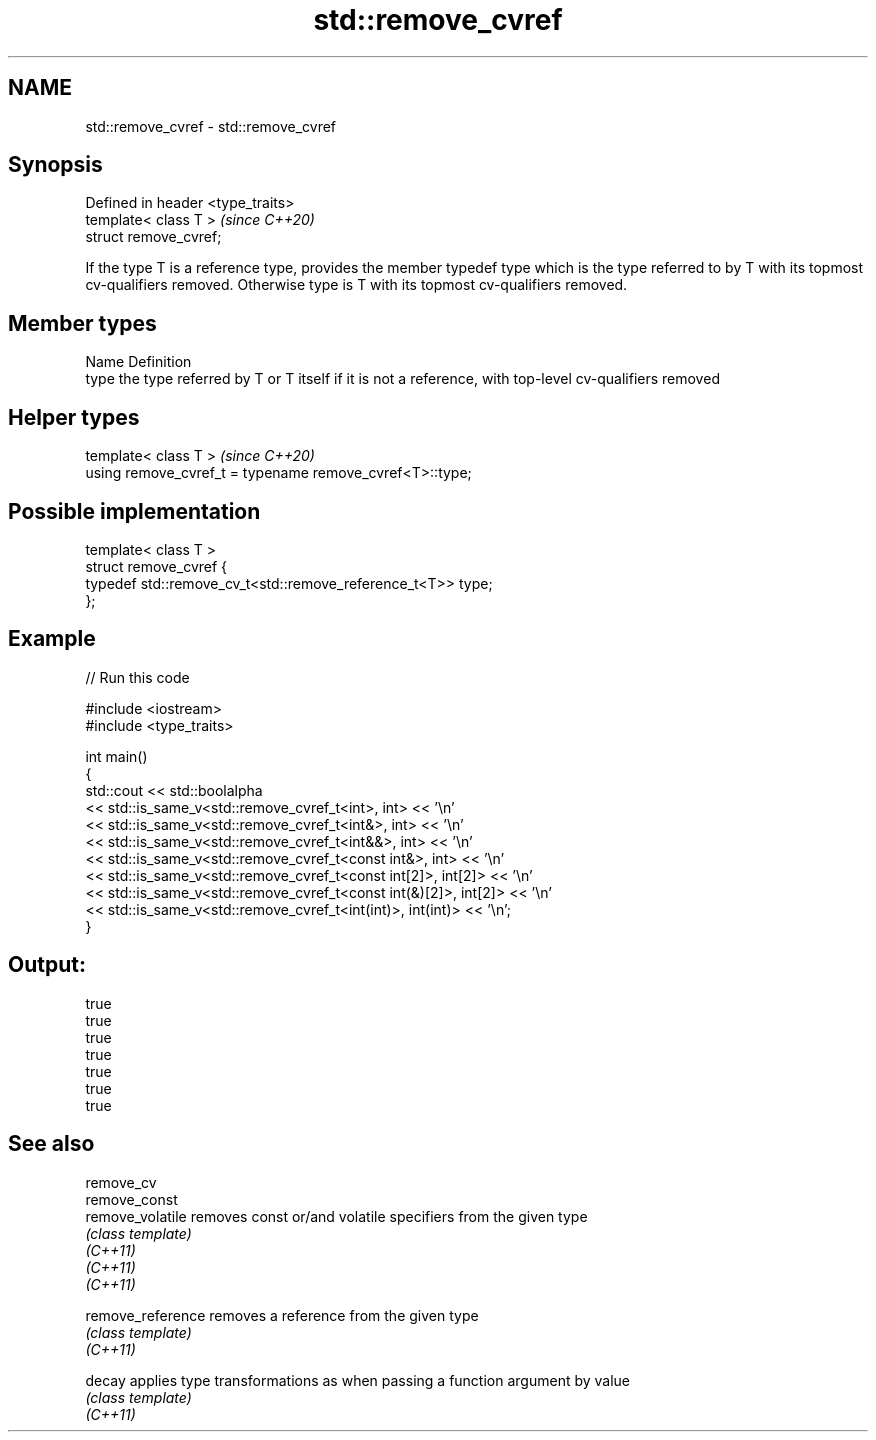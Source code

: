 .TH std::remove_cvref 3 "2020.03.24" "http://cppreference.com" "C++ Standard Libary"
.SH NAME
std::remove_cvref \- std::remove_cvref

.SH Synopsis

  Defined in header <type_traits>
  template< class T >              \fI(since C++20)\fP
  struct remove_cvref;

  If the type T is a reference type, provides the member typedef type which is the type referred to by T with its topmost cv-qualifiers removed. Otherwise type is T with its topmost cv-qualifiers removed.

.SH Member types


  Name Definition
  type the type referred by T or T itself if it is not a reference, with top-level cv-qualifiers removed


.SH Helper types


  template< class T >                                     \fI(since C++20)\fP
  using remove_cvref_t = typename remove_cvref<T>::type;


.SH Possible implementation



    template< class T >
    struct remove_cvref {
        typedef std::remove_cv_t<std::remove_reference_t<T>> type;
    };



.SH Example

  
// Run this code

    #include <iostream>
    #include <type_traits>

    int main()
    {
        std::cout << std::boolalpha
                  << std::is_same_v<std::remove_cvref_t<int>, int> << '\\n'
                  << std::is_same_v<std::remove_cvref_t<int&>, int> << '\\n'
                  << std::is_same_v<std::remove_cvref_t<int&&>, int> << '\\n'
                  << std::is_same_v<std::remove_cvref_t<const int&>, int> << '\\n'
                  << std::is_same_v<std::remove_cvref_t<const int[2]>, int[2]> << '\\n'
                  << std::is_same_v<std::remove_cvref_t<const int(&)[2]>, int[2]> << '\\n'
                  << std::is_same_v<std::remove_cvref_t<int(int)>, int(int)> << '\\n';
    }

.SH Output:

    true
    true
    true
    true
    true
    true
    true


.SH See also



  remove_cv
  remove_const
  remove_volatile  removes const or/and volatile specifiers from the given type
                   \fI(class template)\fP
  \fI(C++11)\fP
  \fI(C++11)\fP
  \fI(C++11)\fP

  remove_reference removes a reference from the given type
                   \fI(class template)\fP
  \fI(C++11)\fP

  decay            applies type transformations as when passing a function argument by value
                   \fI(class template)\fP
  \fI(C++11)\fP





